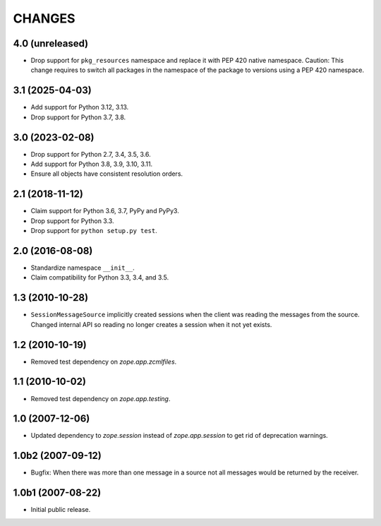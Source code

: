 =======
CHANGES
=======

4.0 (unreleased)
================

- Drop support for ``pkg_resources`` namespace and replace it with PEP 420 native namespace. Caution: This change requires to switch all packages in the namespace of the package to versions using a PEP 420 namespace.


3.1 (2025-04-03)
================

- Add support for Python 3.12, 3.13.

- Drop support for Python 3.7, 3.8.


3.0 (2023-02-08)
================

- Drop support for Python 2.7, 3.4, 3.5, 3.6.

- Add support for Python 3.8, 3.9, 3.10, 3.11.

- Ensure all objects have consistent resolution orders.


2.1 (2018-11-12)
================

- Claim support for Python 3.6, 3.7, PyPy and PyPy3.

- Drop support for Python 3.3.

- Drop support for ``python setup.py test``.


2.0 (2016-08-08)
================

- Standardize namespace ``__init__``.

- Claim compatibility for Python 3.3, 3.4, and 3.5.

1.3 (2010-10-28)
================

- ``SessionMessageSource`` implicitly created sessions when the client was
  reading the messages from the source. Changed internal API so reading no
  longer creates a session when it not yet exists.

1.2 (2010-10-19)
================

* Removed test dependency on `zope.app.zcmlfiles`.


1.1 (2010-10-02)
================

* Removed test dependency on `zope.app.testing`.


1.0 (2007-12-06)
================

* Updated dependency to `zope.session` instead of `zope.app.session` to get
  rid of deprecation warnings.


1.0b2 (2007-09-12)
==================

* Bugfix: When there was more than one message in a source not all messages
  would be returned by the receiver.

1.0b1 (2007-08-22)
==================

* Initial public release.
